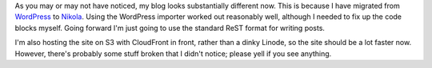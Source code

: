 .. title: WordPress to Nikola
.. slug: wordpress-to-nikola
.. date: 2016-07-24 17:35:33 UTC
.. tags: blog, wordpress, nikola
.. category: 
.. link: 
.. description: 
.. type: text

As you may or may not have noticed, my blog looks substantially different now.
This is because I have migrated from `WordPress`_ to `Nikola`_. Using the
WordPress importer worked out reasonably well, although I needed to fix up the
code blocks myself. Going forward I'm just going to use the standard ReST
format for writing posts.

.. _WordPress: https://wordpress.org/
.. _Nikola: https://getnikola.com/

I'm also hosting the site on S3 with CloudFront in front, rather than a dinky
Linode, so the site should be a lot faster now. However, there's probably some
stuff broken that I didn't notice; please yell if you see anything.
